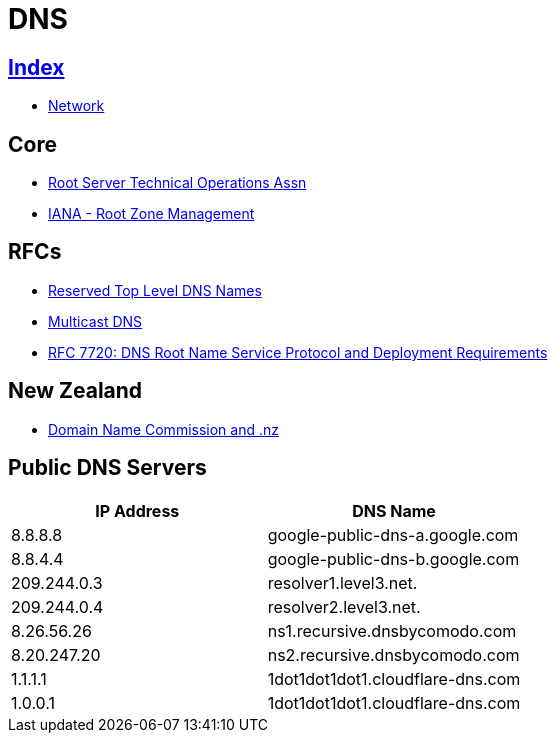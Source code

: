 = DNS

== link:../index.adoc[Index]

- link:index.adoc[Network]

== Core

- link:http://root-servers.org/[Root Server Technical Operations Assn]
- link:https://www.iana.org/domains/root[IANA - Root Zone Management]

== RFCs

- link:https://www.rfc-editor.org/info/rfc2606[Reserved Top Level DNS Names]
- link:https://www.rfc-editor.org/info/rfc6762[Multicast DNS]
- link:https://www.rfc-editor.org/info/rfc7720[RFC 7720: DNS Root Name Service Protocol and Deployment Requirements]


== New Zealand

- link:https://www.dnc.org.nz/[Domain Name Commission and .nz]

== Public DNS Servers

[%header,cols=2*]
|===
| IP Address
| DNS Name

|8.8.8.8
|google-public-dns-a.google.com

|8.8.4.4
|google-public-dns-b.google.com

|209.244.0.3
|resolver1.level3.net.

|209.244.0.4
|resolver2.level3.net.

|8.26.56.26
|ns1.recursive.dnsbycomodo.com

|8.20.247.20
|ns2.recursive.dnsbycomodo.com

|1.1.1.1
|1dot1dot1dot1.cloudflare-dns.com

|1.0.0.1
|1dot1dot1dot1.cloudflare-dns.com
|===

